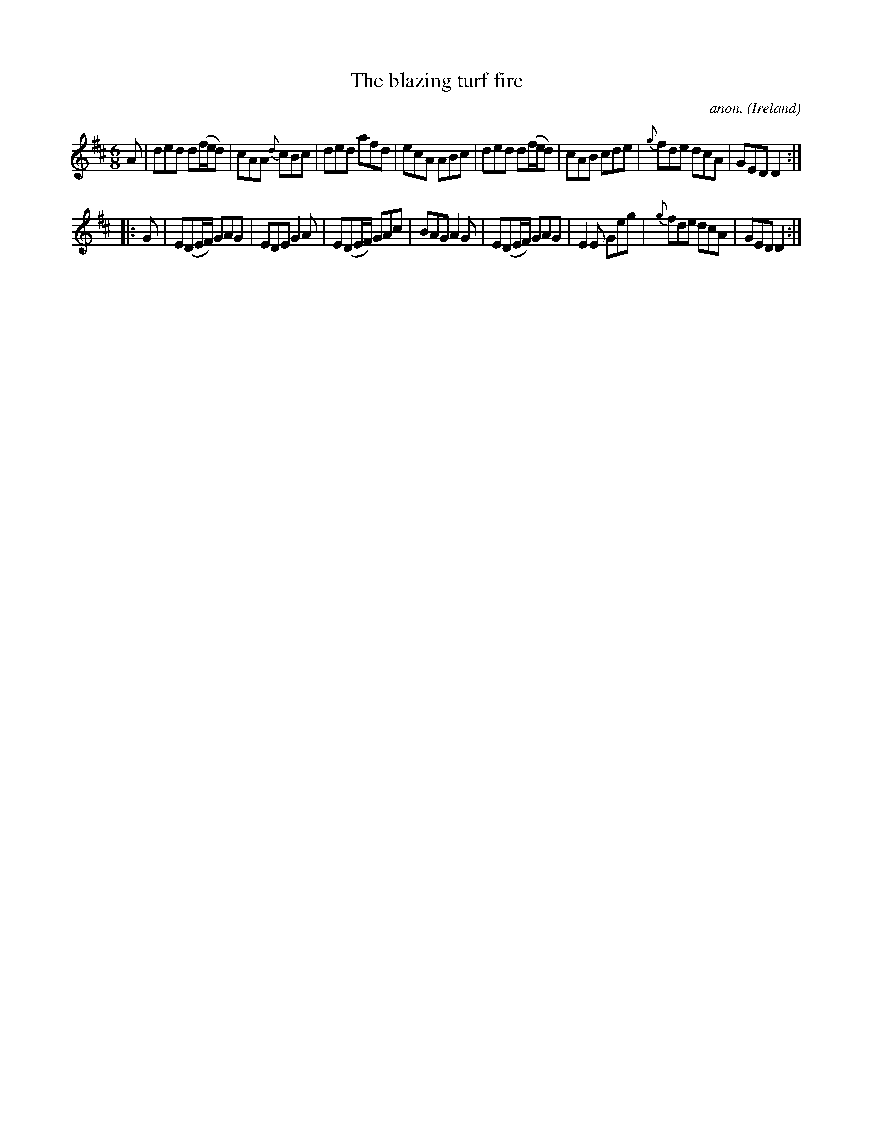 X:57
T:The blazing turf fire
C:anon.
O:Ireland
B:Francis O'Neill: "The Dance Music of Ireland" (1907) no. 57
R:Double jig
Z:Transcribed by Frank Nordberg - http://www.musicaviva.com
F:http://www.musicaviva.com/abc/tunes/ireland/oneill-1001/0057/oneill-1001-0057-1.abc
M:6/8
L:1/8
K:D
A|ded d(f/e/d)|cAA {d}cBc|ded afd|ecA ABc|ded d(f/e/d)|cAB cde|{g}fde dcA|GED D2:|
|:G|E(DE/F/) GAG|EDE G2A|E(DE/F/) GAc|BAG A2G|E(DE/F/) GAG|E2E Geg|{g}fde dcA|GED D2:|
W:
W:
%
%
